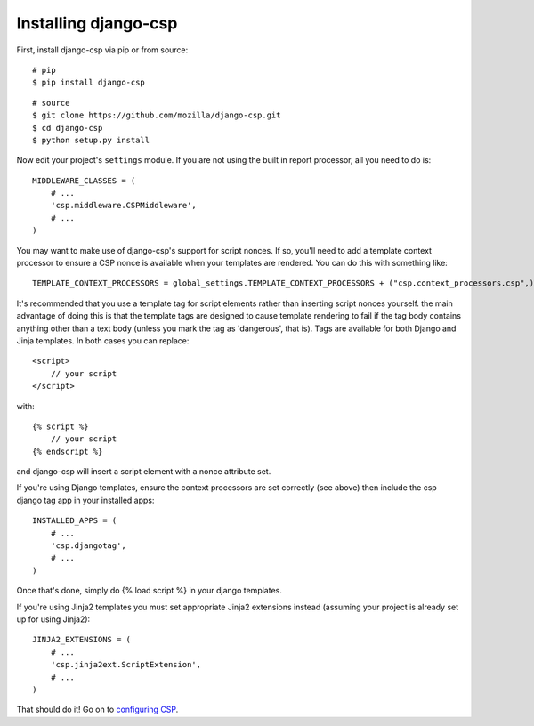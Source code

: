 .. _installation-chapter:

=====================
Installing django-csp
=====================

First, install django-csp via pip or from source::

    # pip
    $ pip install django-csp

::

    # source
    $ git clone https://github.com/mozilla/django-csp.git
    $ cd django-csp
    $ python setup.py install

Now edit your project's ``settings`` module. If you are not using the
built in report processor, all you need to do is::

    MIDDLEWARE_CLASSES = (
        # ...
        'csp.middleware.CSPMiddleware',
        # ...
    )

You may want to make use of django-csp's support for script nonces. If so,
you'll need to add a template context processor to ensure a CSP nonce is
available when your templates are rendered. You can do this with something
like::

    TEMPLATE_CONTEXT_PROCESSORS = global_settings.TEMPLATE_CONTEXT_PROCESSORS + ("csp.context_processors.csp",)

It's recommended that you use a template tag for script elements rather than
inserting script nonces yourself. the main advantage of doing this is that the
template tags are designed to cause template rendering to fail if the tag
body contains anything other than a text body (unless you mark the tag as
'dangerous', that is). Tags are available for both Django and Jinja
templates. In both cases you can replace::

    <script>
        // your script
    </script>

with::

    {% script %}
        // your script
    {% endscript %}

and django-csp will insert a script element with a nonce attribute set.

If you're using Django templates, ensure the context processors are set
correctly (see above) then include the csp django tag app in your installed
apps::

    INSTALLED_APPS = (
        # ...
        'csp.djangotag',
        # ...
    )

Once that's done, simply do {% load script %} in your django templates.

If you're using Jinja2 templates you must set appropriate Jinja2 extensions
instead (assuming your project is already set up for using Jinja2)::

    JINJA2_EXTENSIONS = (
        # ...
        'csp.jinja2ext.ScriptExtension',
        # ...
    )

That should do it! Go on to `configuring CSP <configuration-chapter>`_.
